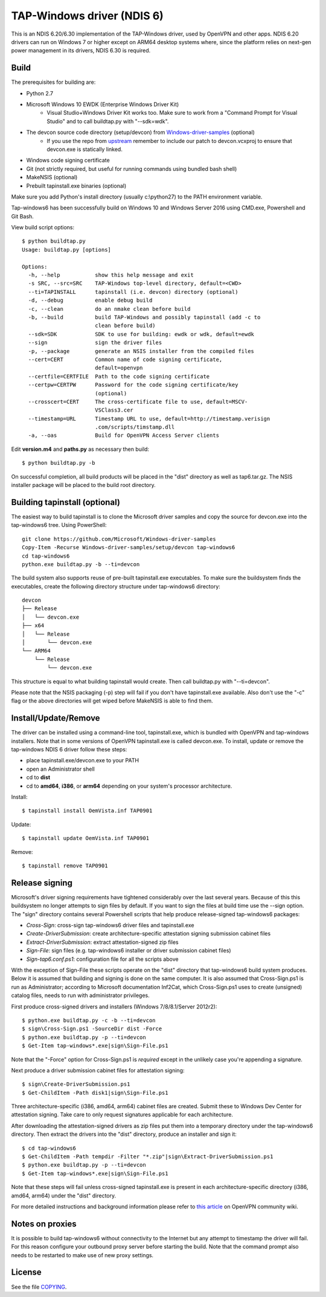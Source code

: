 TAP-Windows driver (NDIS 6)
===========================

This is an NDIS 6.20/6.30 implementation of the TAP-Windows driver, used by
OpenVPN and other apps. NDIS 6.20 drivers can run on Windows 7 or higher except
on ARM64 desktop systems where, since the platform relies on next-gen power
management in its drivers, NDIS 6.30 is required.

Build
-----

The prerequisites for building are:

- Python 2.7
- Microsoft Windows 10 EWDK (Enterprise Windows Driver Kit)
    - Visual Studio+Windows Driver Kit works too. Make sure to work from a "Command Prompt for Visual Studio" and to call buildtap.py with "--sdk=wdk".
- The devcon source code directory (setup/devcon) from `Windows-driver-samples <https://github.com/OpenVPN/Windows-driver-samples>`_ (optional)
    - If you use the repo from `upstream <https://github.com/Microsoft/Windows-driver-samples>`_ remember to include our patch to devcon.vcxproj to ensure that devcon.exe is statically linked.
- Windows code signing certificate
- Git (not strictly required, but useful for running commands using bundled bash shell)
- MakeNSIS (optional)
- Prebuilt tapinstall.exe binaries (optional)

Make sure you add Python's install directory (usually c:\\python27) to the PATH 
environment variable.

Tap-windows6 has been successfully build on Windows 10 and Windows Server 2016 using
CMD.exe, Powershell and Git Bash.

View build script options::

  $ python buildtap.py
  Usage: buildtap.py [options]
  
  Options:
    -h, --help           show this help message and exit
    -s SRC, --src=SRC    TAP-Windows top-level directory, default=<CWD>
    --ti=TAPINSTALL      tapinstall (i.e. devcon) directory (optional)
    -d, --debug          enable debug build
    -c, --clean          do an nmake clean before build
    -b, --build          build TAP-Windows and possibly tapinstall (add -c to
                         clean before build)
    --sdk=SDK            SDK to use for building: ewdk or wdk, default=ewdk
    --sign               sign the driver files
    -p, --package        generate an NSIS installer from the compiled files
    --cert=CERT          Common name of code signing certificate,
                         default=openvpn
    --certfile=CERTFILE  Path to the code signing certificate
    --certpw=CERTPW      Password for the code signing certificate/key
                         (optional)
    --crosscert=CERT     The cross-certificate file to use, default=MSCV-
                         VSClass3.cer
    --timestamp=URL      Timestamp URL to use, default=http://timestamp.verisign
                         .com/scripts/timstamp.dll
    -a, --oas            Build for OpenVPN Access Server clients

Edit **version.m4** and **paths.py** as necessary then build::

  $ python buildtap.py -b

On successful completion, all build products will be placed in the "dist" 
directory as well as tap6.tar.gz. The NSIS installer package will be placed to
the build root directory.

Building tapinstall (optional)
------------------------------

The easiest way to build tapinstall is to clone the Microsoft driver samples
and copy the source for devcon.exe into the tap-windows6 tree. Using PowerShell:
::
    git clone https://github.com/Microsoft/Windows-driver-samples
    Copy-Item -Recurse Windows-driver-samples/setup/devcon tap-windows6
    cd tap-windows6
    python.exe buildtap.py -b --ti=devcon

The build system also supports reuse of pre-built tapinstall.exe executables.
To make sure the buildsystem finds the executables, create the following
directory structure under tap-windows6 directory:
::
  devcon
  ├── Release
  │   └── devcon.exe
  ├── x64
  │   └── Release
  │       └── devcon.exe
  └── ARM64
      └── Release
          └── devcon.exe

This structure is equal to what building tapinstall would create. Then call
buildtap.py with "--ti=devcon".

Please note that the NSIS packaging (-p) step will fail if you don't have
tapinstall.exe available. Also don't use the "-c" flag or the above directories
will get wiped before MakeNSIS is able to find them.

Install/Update/Remove
---------------------

The driver can be installed using a command-line tool, tapinstall.exe, which is
bundled with OpenVPN and tap-windows installers. Note that in some versions of
OpenVPN tapinstall.exe is called devcon.exe. To install, update or remove the
tap-windows NDIS 6 driver follow these steps:

- place tapinstall.exe/devcon.exe to your PATH
- open an Administrator shell
- cd to **dist**
- cd to **amd64**, **i386**, or **arm64** depending on your system's processor architecture.

Install::

  $ tapinstall install OemVista.inf TAP0901

Update::

  $ tapinstall update OemVista.inf TAP0901

Remove::

  $ tapinstall remove TAP0901

Release signing
---------------

Microsoft's driver signing requirements have tightened considerably over the
last several years. Because of this this buildsystem no longer attempts to sign
files by default. If you want to sign the files at build time use the --sign
option. The "sign" directory contains several Powershell scripts that help
produce release-signed tap-windows6 packages:

- *Cross-Sign*: cross-sign tap-windows6 driver files and tapinstall.exe
- *Create-DriverSubmission*: create architecture-specific attestation signing submission cabinet files
- *Extract-DriverSubmission*: extract attestation-signed zip files
- *Sign-File*: sign files (e.g. tap-windows6 installer or driver submission cabinet files)
- *Sign-tap6.conf.ps1*: configuration file for all the scripts above

With the exception of Sign-File these scripts operate on the "dist" directory
that tap-windows6 build system produces. Below it is assumed that building and
signing is done on the same computer. It is also assumed that Cross-Sign.ps1 is
run as Administrator; according to Microsoft documentation Inf2Cat, which
Cross-Sign.ps1 uses to create (unsigned) catalog files, needs to run with
administrator privileges.

First produce cross-signed drivers and installers (Windows 7/8/8.1/Server 2012r2):
::
    $ python.exe buildtap.py -c -b --ti=devcon
    $ sign\Cross-Sign.ps1 -SourceDir dist -Force
    $ python.exe buildtap.py -p --ti=devcon
    $ Get-Item tap-windows*.exe|sign\Sign-File.ps1

Note that the "-Force" option for Cross-Sign.ps1 is *required* except in the
unlikely case you're appending a signature.

Next produce a driver submission cabinet files for attestation signing:
::
    $ sign\Create-DriverSubmission.ps1
    $ Get-ChildItem -Path disk1|sign\Sign-File.ps1

Three architecture-specific (i386, amd64, arm64) cabinet files are created.
Submit these to Windows Dev Center for attestation signing. Take care to only
request signatures applicable for each architecture.

After downloading the attestation-signed drivers as zip files put them into
a temporary directory under the tap-windows6 directory. Then extract the drivers
into the "dist" directory, produce an installer and sign it:
::
   $ cd tap-windows6
   $ Get-ChildItem -Path tempdir -Filter "*.zip"|sign\Extract-DriverSubmission.ps1
   $ python.exe buildtap.py -p --ti=devcon
   $ Get-Item tap-windows*.exe|sign\Sign-File.ps1

Note that these steps will fail unless cross-signed tapinstall.exe is present
in each architecture-specific directory (i386, amd64, arm64) under the "dist"
directory.

For more detailed instructions and background information please refer to
`this article <https://community.openvpn.net/openvpn/wiki/BuildingTapWindows6>`_ on OpenVPN community wiki.

Notes on proxies
----------------

It is possible to build tap-windows6 without connectivity to the Internet but 
any attempt to timestamp the driver will fail. For this reason configure your 
outbound proxy server before starting the build. Note that the command prompt 
also needs to be restarted to make use of new proxy settings.

License
-------

See the file `COPYING <COPYING>`_.
